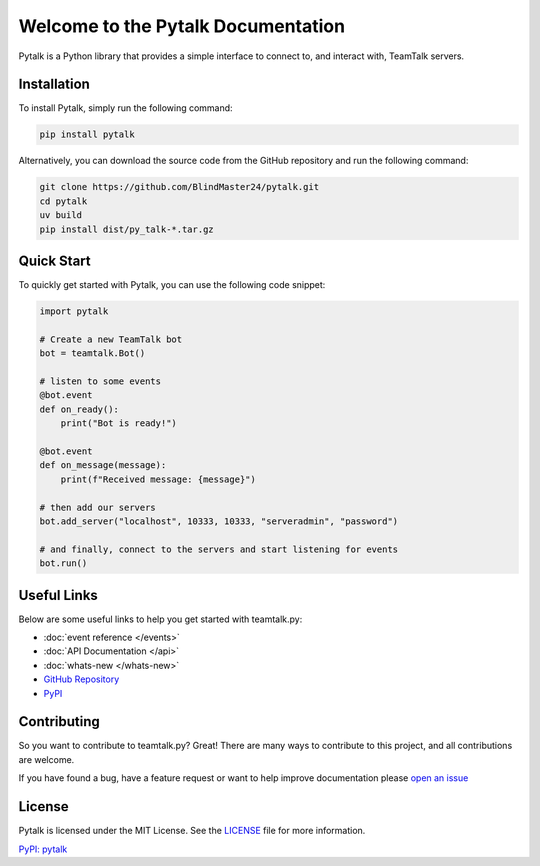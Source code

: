 Welcome to the Pytalk Documentation
========================================

Pytalk is a Python library that provides a simple interface to connect to, and interact with, TeamTalk servers.


Installation
------------

To install Pytalk, simply run the following command:

.. code-block::

    pip install pytalk

Alternatively, you can download the source code from the GitHub repository and run the following command:

.. code-block::

    git clone https://github.com/BlindMaster24/pytalk.git
    cd pytalk
    uv build
    pip install dist/py_talk-*.tar.gz


Quick Start
-----------

To quickly get started with Pytalk, you can use the following code snippet:

.. code-block::

    import pytalk

    # Create a new TeamTalk bot
    bot = teamtalk.Bot()

    # listen to some events
    @bot.event
    def on_ready():
        print("Bot is ready!")

    @bot.event
    def on_message(message):
        print(f"Received message: {message}")

    # then add our servers
    bot.add_server("localhost", 10333, 10333, "serveradmin", "password")

    # and finally, connect to the servers and start listening for events
    bot.run()


Useful Links
------------

Below are some useful links to help you get started with teamtalk.py:

* :doc:`event reference </events>`
* :doc:`API Documentation </api>`
* :doc:`whats-new </whats-new>`
* `GitHub Repository <https://github.com/JessicaTegner/teamtalk.py>`_
* `PyPI <https://pypi.org/project/py-talk/>`_


Contributing
------------

So you want to contribute to teamtalk.py? Great! There are many ways to contribute to this project, and all contributions are welcome.

If you have found a bug, have a feature request or want to help improve documentation please `open an issue <https://github.com/BlindMaster24/pytalk/issues/new>`_


License
-------

Pytalk is licensed under the MIT License. See the `LICENSE <https://github.com/BlindMaster24/pytalk/blob/master/LICENSE>`_ file for more information.

`PyPI: pytalk <https://pypi.org/project/pytalk/>`_
